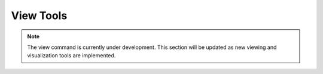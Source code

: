 View Tools
==========

.. note::
   
   The view command is currently under development. This section will be updated as new viewing and visualization tools are implemented.

